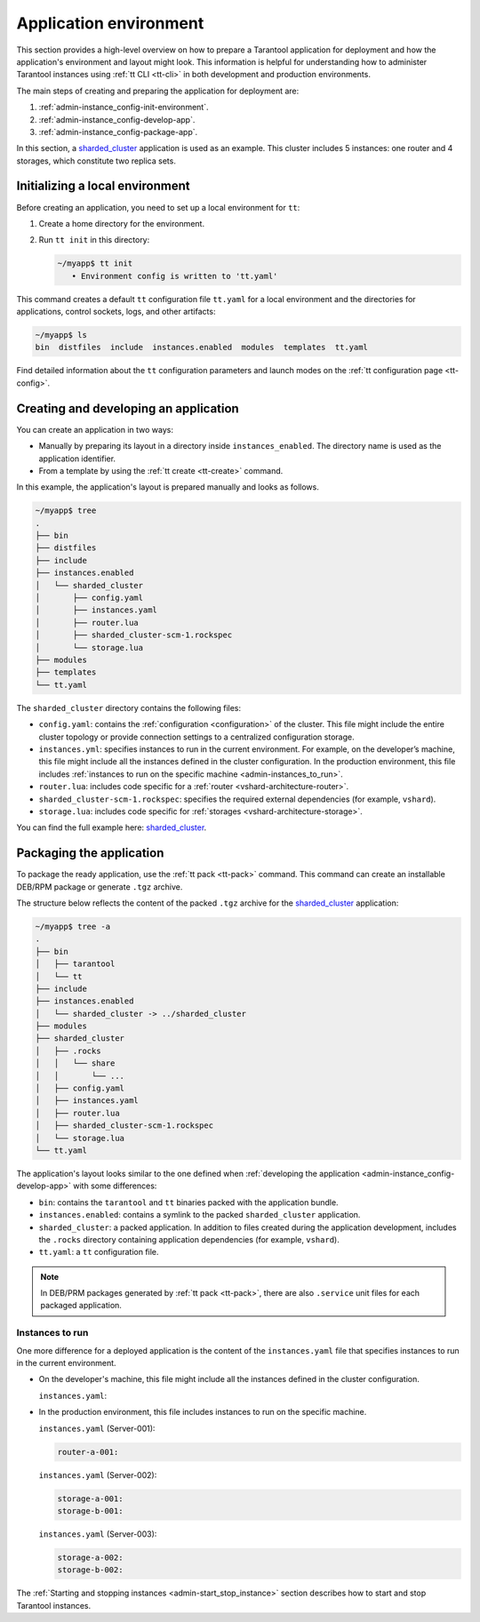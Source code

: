 .. _admin-instance_config:
.. _admin-instance-environment-overview:
.. _admin-tt_config_file:

Application environment
=======================

This section provides a high-level overview on how to prepare a Tarantool application for deployment
and how the application's environment and layout might look.
This information is helpful for understanding how to administer Tarantool instances using :ref:`tt CLI <tt-cli>` in both development and production environments.

The main steps of creating and preparing the application for deployment are:

1.  :ref:`admin-instance_config-init-environment`.

2.  :ref:`admin-instance_config-develop-app`.

3.  :ref:`admin-instance_config-package-app`.

In this section, a `sharded_cluster <https://github.com/tarantool/doc/tree/latest/doc/code_snippets/snippets/sharding/instances.enabled/sharded_cluster>`_ application is used as an example.
This cluster includes 5 instances: one router and 4 storages, which constitute two replica sets.

.. image:: admin_instances_dev.png
    :align: left
    :width: 700
    :alt: Cluster topology



.. _admin-instance_config-init-environment:
.. _admin-start_stop_instance-running_locally:

Initializing a local environment
--------------------------------

Before creating an application, you need to set up a local environment for ``tt``:

1.  Create a home directory for the environment.

2.  Run ``tt init`` in this directory:

    .. code-block:: console

        ~/myapp$ tt init
           • Environment config is written to 'tt.yaml'

This command creates a default ``tt`` configuration file ``tt.yaml`` for a local
environment and the directories for applications, control sockets, logs, and other
artifacts:

.. code-block:: console

    ~/myapp$ ls
    bin  distfiles  include  instances.enabled  modules  templates  tt.yaml

Find detailed information about the ``tt`` configuration parameters and launch modes
on the :ref:`tt configuration page <tt-config>`.



.. _admin-instance_config-develop-app:
.. _admin-start_stop_instance-multi-instance:
.. _admin-start_stop_instance-multi-instance-layout:

Creating and developing an application
--------------------------------------

You can create an application in two ways:

-   Manually by preparing its layout in a directory inside ``instances_enabled``.
    The directory name is used as the application identifier.

-   From a template by using the :ref:`tt create <tt-create>` command.

In this example, the application's layout is prepared manually and looks as follows.

.. code-block:: console

    ~/myapp$ tree
    .
    ├── bin
    ├── distfiles
    ├── include
    ├── instances.enabled
    │   └── sharded_cluster
    │       ├── config.yaml
    │       ├── instances.yaml
    │       ├── router.lua
    │       ├── sharded_cluster-scm-1.rockspec
    │       └── storage.lua
    ├── modules
    ├── templates
    └── tt.yaml


The ``sharded_cluster`` directory contains the following files:

-   ``config.yaml``: contains the :ref:`configuration <configuration>` of the cluster. This file might include the entire cluster topology or provide connection settings to a centralized configuration storage.
-   ``instances.yml``: specifies instances to run in the current environment. For example, on the developer’s machine, this file might include all the instances defined in the cluster configuration. In the production environment, this file includes :ref:`instances to run on the specific machine <admin-instances_to_run>`.
-   ``router.lua``: includes code specific for a :ref:`router <vshard-architecture-router>`.
-   ``sharded_cluster-scm-1.rockspec``: specifies the required external dependencies (for example, ``vshard``).
-   ``storage.lua``: includes code specific for :ref:`storages <vshard-architecture-storage>`.

You can find the full example here:
`sharded_cluster <https://github.com/tarantool/doc/tree/latest/doc/code_snippets/snippets/sharding/instances.enabled/sharded_cluster>`_.



.. _admin-instance_config-package-app:
.. _admin-instance-app-layout:
.. _admin-instance_file:

Packaging the application
-------------------------

To package the ready application, use the :ref:`tt pack <tt-pack>` command.
This command can create an installable DEB/RPM package or generate ``.tgz`` archive.

The structure below reflects the content of the packed ``.tgz`` archive for the `sharded_cluster <https://github.com/tarantool/doc/tree/latest/doc/code_snippets/snippets/sharding/instances.enabled/sharded_cluster>`_ application:

.. code-block:: console

    ~/myapp$ tree -a
    .
    ├── bin
    │   ├── tarantool
    │   └── tt
    ├── include
    ├── instances.enabled
    │   └── sharded_cluster -> ../sharded_cluster
    ├── modules
    ├── sharded_cluster
    │   ├── .rocks
    │   │   └── share
    │   │       └── ...
    │   ├── config.yaml
    │   ├── instances.yaml
    │   ├── router.lua
    │   ├── sharded_cluster-scm-1.rockspec
    │   └── storage.lua
    └── tt.yaml


The application's layout looks similar to the one defined when :ref:`developing the application <admin-instance_config-develop-app>` with some differences:

-   ``bin``: contains the ``tarantool`` and ``tt`` binaries packed with the application bundle.

-   ``instances.enabled``: contains a symlink to the packed ``sharded_cluster`` application.

-   ``sharded_cluster``: a packed application. In addition to files created during the application development, includes the ``.rocks`` directory containing application dependencies (for example, ``vshard``).

-   ``tt.yaml``: a ``tt`` configuration file.

.. note::

    In DEB/PRM packages generated by :ref:`tt pack <tt-pack>`, there are also ``.service``
    unit files for each packaged application.

.. _admin-instances_to_run:

Instances to run
~~~~~~~~~~~~~~~~

One more difference for a deployed application is the content of the ``instances.yaml`` file that specifies instances to run in the current environment.

-   On the developer's machine, this file might include all the instances defined in the cluster configuration.

    .. image:: admin_instances_dev.png
        :align: left
        :width: 700
        :alt: Cluster topology

    ``instances.yaml``:

    ..  literalinclude:: /code_snippets/snippets/sharding/instances.enabled/sharded_cluster/instances.yaml
        :language: yaml
        :dedent:

-   In the production environment, this file includes instances to run on the specific machine.

    .. image:: admin_instances_prod.png
        :align: left
        :width: 700
        :alt: Cluster topology

    ``instances.yaml`` (Server-001):

    .. code-block:: yaml

        router-a-001:

    ``instances.yaml`` (Server-002):

    .. code-block:: yaml

        storage-a-001:
        storage-b-001:

    ``instances.yaml`` (Server-003):

    .. code-block:: yaml

        storage-a-002:
        storage-b-002:


The :ref:`Starting and stopping instances <admin-start_stop_instance>` section describes how to start and stop Tarantool instances.
